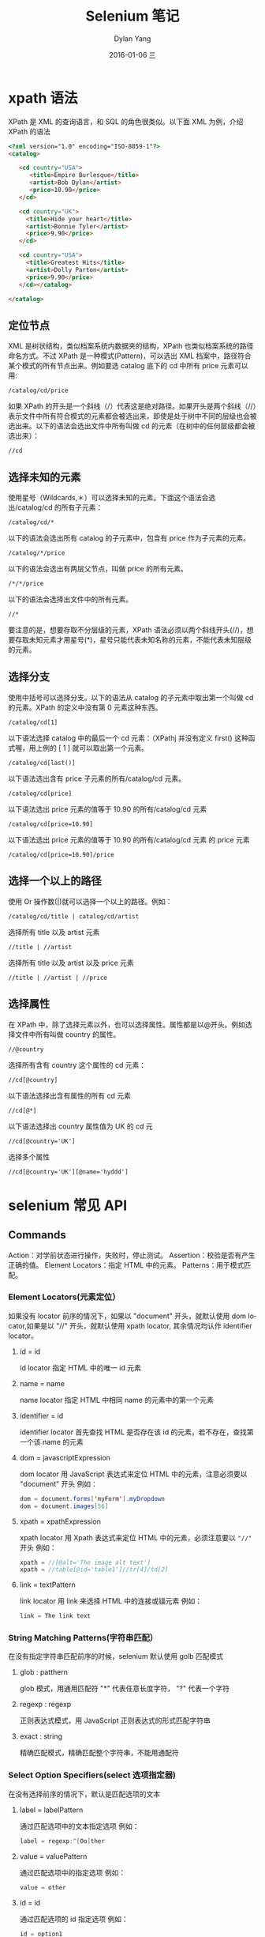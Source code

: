 #+TITLE:       Selenium 笔记
#+AUTHOR:      Dylan Yang
#+EMAIL:       banshiliuli1990@sina.com
#+DATE:        2016-01-06 三
#+URI:         /notes/%y/%m/%d/selenium-learning
#+KEYWORDS:    Selenium API, XPath
#+TAGS:        Selenium, XPath
#+LANGUAGE:    en
#+OPTIONS:     H:3 num:nil toc:nil \n:nil ::t |:t ^:nil -:nil f:t *:t <:t
#+DESCRIPTION: Selenium 进行自动化的入门

* xpath 语法
XPath 是 XML 的查询语言，和 SQL 的角色很类似。以下面 XML 为例，介绍 XPath 的语法
#+BEGIN_SRC html
<?xml version="1.0" encoding="ISO-8859-1"?>
<catalog>

   <cd country="USA">
      <title>Empire Burlesque</title>
      <artist>Bob Dylan</artist>
      <price>10.90</price>
   </cd>

   <cd country="UK">
     <title>Hide your heart</title>
     <artist>Bonnie Tyler</artist>
     <price>9.90</price>
   </cd>

   <cd country="USA">
     <title>Greatest Hits</title>
     <artist>Dolly Parton</artist>
     <price>9.90</price>
   </cd></catalog>

</catalog>
#+END_SRC
** 定位节点
XML 是树状结构，类似档案系统内数据夹的结构，XPath 也类似档案系统的路径命名方式。不过 XPath 是一种模式(Pattern)，可以选出 XML 档案中，路径符合某个模式的所有节点出来。例如要选 catalog 底下的 cd 中所有 price 元素可以用:
#+BEGIN_EXAMPLE
/catalog/cd/price
#+END_EXAMPLE
如果 XPath 的开头是一个斜线（/）代表这是绝对路径。如果开头是两个斜线（//）表示文件中所有符合模式的元素都会被选出来，即使是处于树中不同的层级也会被选出来。以下的语法会选出文件中所有叫做 cd 的元素（在树中的任何层级都会被选出来）：
#+BEGIN_EXAMPLE
//cd
#+END_EXAMPLE
** 选择未知的元素
使用星号（Wildcards,＊）可以选择未知的元素。下面这个语法会选出/catalog/cd 的所有子元素：
#+BEGIN_EXAMPLE
/catalog/cd/*
#+END_EXAMPLE
以下的语法会选出所有 catalog 的子元素中，包含有 price 作为子元素的元素。
#+BEGIN_EXAMPLE
/catalog/*/price
#+END_EXAMPLE
以下的语法会选出有两层父节点，叫做 price 的所有元素。
#+BEGIN_EXAMPLE
/*/*/price
#+END_EXAMPLE
以下的语法会选择出文件中的所有元素。
#+BEGIN_EXAMPLE
//*
#+END_EXAMPLE
要注意的是，想要存取不分层级的元素，XPath 语法必须以两个斜线开头(//)，想要存取未知元素才用星号(*)，星号只能代表未知名称的元素，不能代表未知层级的元素。
** 选择分支
使用中括号可以选择分支。以下的语法从 catalog 的子元素中取出第一个叫做 cd 的元素。XPath 的定义中没有第 0 元素这种东西。
#+BEGIN_EXAMPLE
/catalog/cd[1]
#+END_EXAMPLE
以下语法选择 catalog 中的最后一个 cd 元素：（XPathj 并没有定义 first() 这种函式喔，用上例的 [ 1 ] 就可以取出第一个元素。
#+BEGIN_EXAMPLE
/catalog/cd[last()]
#+END_EXAMPLE
以下语法选出含有 price 子元素的所有/catalog/cd 元素。
#+BEGIN_EXAMPLE
/catalog/cd[price]
#+END_EXAMPLE
以下语法选出 price 元素的值等于 10.90 的所有/catalog/cd 元素
#+BEGIN_EXAMPLE
/catalog/cd[price=10.90]
#+END_EXAMPLE
以下语法选出 price 元素的值等于 10.90 的所有/catalog/cd 元素 的 price 元素
#+BEGIN_EXAMPLE
/catalog/cd[price=10.90]/price
#+END_EXAMPLE
** 选择一个以上的路径
使用 Or 操作数(|)就可以选择一个以上的路径。例如：
#+BEGIN_EXAMPLE
/catalog/cd/title | catalog/cd/artist
#+END_EXAMPLE
选择所有 title 以及 artist 元素
#+BEGIN_EXAMPLE
//title | //artist
#+END_EXAMPLE
选择所有 title 以及 artist 以及 price 元素
#+BEGIN_EXAMPLE
//title | //artist | //price
#+END_EXAMPLE
** 选择属性
在 XPath 中，除了选择元素以外，也可以选择属性。属性都是以@开头。例如选择文件中所有叫做 country 的属性。
#+BEGIN_EXAMPLE
//@country
#+END_EXAMPLE
选择所有含有 country 这个属性的 cd 元素：
#+BEGIN_EXAMPLE
//cd[@country]
#+END_EXAMPLE
以下语法选择出含有属性的所有 cd 元素
#+BEGIN_EXAMPLE
//cd[@*]
#+END_EXAMPLE
以下语法选择出 country 属性值为 UK 的 cd 元
#+BEGIN_EXAMPLE
//cd[@country='UK']
#+END_EXAMPLE
选择多个属性
#+BEGIN_EXAMPLE
//cd[@country='UK'][@name='hyddd']
#+END_EXAMPLE
* selenium 常见 API
** Commands
 Action：对学前状态进行操作，失败时，停止测试。
 Assertion：校验是否有产生正确的值。
 Element Locators：指定 HTML 中的元素。
 Patterns：用于模式匹配。
*** Element Locators(元素定位）
如果没有 locator 前序的情况下，如果以 "document" 开头，就默认使用 dom locator,如果是以 "//" 开头，就默认使用 xpath locator, 其余情况均认作 identifier locator。
***** id = id
id locator 指定 HTML 中的唯一 id 元素
***** name = name
name locator 指定 HTML 中相同 name 的元素中的第一个元素
***** identifier = id
identifier locator 首先查找 HTML 是否存在该 id 的元素，若不存在，查找第一个该 name 的元素
***** dom = javascriptExpression
dom locator 用 JavaScript 表达式来定位 HTML 中的元素，注意必须要以 "document" 开头
例如：
#+BEGIN_SRC java
dom = document.forms['myForm'].myDropdown
dom = document.images[56]
#+END_SRC
***** xpath = xpathExpression
xpath locator 用 Xpath 表达式来定位 HTML 中的元素，必须注意要以 ="//"= 开头
例如：
#+BEGIN_SRC java
xpath = //[@alt='The image alt text']
xpath = //table[@id='table1']//tr[4]/td[2]
#+END_SRC
***** link = textPattern
link locator 用 link 来选择 HTML 中的连接或锚元素
例如：
#+BEGIN_SRC java
link = The link text
#+END_SRC
*** String Matching Patterns(字符串匹配）
在没有指定字符串匹配前序的时候，selenium 默认使用 golb 匹配模式
***** glob : patthern
glob 模式，用通用匹配符 "*" 代表任意长度字符， "?" 代表一个字符
***** regexp : regexp
正则表达式模式，用 JavaScript 正则表达式的形式匹配字符串
***** exact : string
精确匹配模式，精确匹配整个字符串，不能用通配符
*** Select Option Specifiers(select 选项指定器)
在没有选择前序的情况下，默认是匹配选项的文本
***** label = labelPattern
通过匹配选项中的文本指定选项
例如：
#+BEGIN_SRC java
label = regexp:^[Oo]ther
#+END_SRC
***** value = valuePattern
通过匹配选项中的指定选项
例如：
#+BEGIN_SRC java
value = other
#+END_SRC
***** id = id
通过匹配选项的 id 指定选项
例如：
#+BEGIN_SRC java
id = option1
#+END_SRC
***** index = index
通过匹配选项的序号指定选项，序号从 0 开始
例如：
#+BEGIN_SRC java
inde = 2
#+END_SRC
** Action
描述了用户所会作出的操作
Action 有两种形式：action 和 actionAndWait，action 会立即执行，面 actionAndWait 会假设需要较长时间才能得到该 action 的响应，而作出等待，open 则是会处运算理等待时间。
*** click
 click(elementLocator)
- 点击连接按钮，筛选和单选框
- 如果点击后需要待响应，则用 =clickAndWait=
- 如果需要经过 JavaScript 的 alert 或 confirm 对话框后才能继续操作，则需要调用 verify 或 assert 来告诉 Selenium 你期望对对话框进行什么操作
| clickAndWait | aCheckbox    |
| clickAndWait | submitButton |
| clickAndWait | anyLink      |
*** open
open(url)
- 在浏览器中打开 URL，可以授受相对和绝对路径两种形式
- 注意：该 URL 必须在与浏览器相同的安全限定范围之内
| open | /mypage           |
| open | http://localhost/ |
*** type
 type(inputLocator, value)
- 模拟人手的输入过程，往指定的 input 中输入值
- 也适合给复选和单选框赋值
- 在这个例子中，则只是给钩选了的复选框赋值，注意：而不是改写其文本
| type        | nameField                  | John Smith |
| typeAndWait | textBoxThatSubmitsOnChange | newValue   |
*** select
select(dropDownLocator, optionSpecifier)
- 根据 optionSpecifier 选项选择器来选择一个下拉菜单选项
- 如果有多于一个选择器的时候，如在用通配符模式，如 =f*b*= ，或者超过一个选项有相同的文本或值，则会选择第一个匹配到的值
| select        | dropDown         | Australian Dollars      |
| select        | dropDown         | index = 0               |
| selectAndWait | currencySelector | value = AUD             |
| selectAndWait | currencySelector | label = Australian D*rs |
*** goBack, close
goBack()
- 模拟点击浏览器后退按钮
close()
- 模拟点击浏览器关闭按钮
*** selectWindow
select(windowId)
- 选择一个弹出窗口
- 当选中那个窗口的时候，所有的命令将会转移到那个窗口中执行
| selectWindow | myPopupWindow |
| selectWindow | null          |
*** pause
pause(millisenconds)
- 根据指定时间暂停 Selenium 脚本执行
- 常用在调试脚本或等待服务器段响应时
| pause | 5000 |
| pause | 2000 |
*** fireEvent
fireEvent(elementLocator,evenName)
- 模拟页面元素事件被激活的处理动作
| fireEvent | textField | focus |
| fireEvent | dropDown  | blur  |
*** waitForCondition
waitForCondition(JavaSvriptSnippet,time)
- 在限定时间内，等待一段 JavaScript 代码返回 true 值，超时则停止等待
| waitForCondition | var value = selenium.getText("foo"); | 3000 |
|                  | value.match(/bar/);                  |      |
*** waitForValue
waitForValue(inputLocator,value)
- 等待 input，如：hidden input 待被赋予某值
- 会轮流检测该值，所以要注意如果该值长时间一直未赋予该 input 值的话，可能会导致阻塞
| waitForValue | finishIndication | isfinished |
*** store, storeValue
store(valueToStore, variablename)
- 保存一个值到变量里
- 该值可以由自其它变量组合而成或者通过 JavaScript 表达式赋值给变量
| store      | Mr John Smith                             | fullname     |
| store      | $. {firstname} $. {suname}                | fullname     |
| store      | javascript. {Math.round(Math.PI*100)/100} | PI           |
| storeValue | inputLocator                              | variableName |
- 把指定的 input 中的值保存到变量中
| storeValue | userName | userID      |
| type       | userName | $. {userID} |
*** storeText, storeAttribute
storeText(elementLocator,variablename)
- 把指定元素的文本值赋予给变量
| storeText   | currentDate | expectedStartDate      |
| verifyValue | startDate   | $. {expectedStartDate} |
storeAttribute(.{} elementLocator@attributeName, variableName.{})
- 把指定元素的属性的值赋予变量
| storeAttribute  | input1@class | classOfInput1     |
| verifyAttribute | input2@class | $.{classOfInput1} |
*** chooseCancel.., answer..
chooseCancelOnNextConfirmation()
- 当下次 JavaScript 弹出 confirm 对话框的时候，让 selenium 选择 Cancel
- 如果没有该命令时，遇到 confirm 对话框的，selenium 默认返回 true，和手动选择 OK 按钮一样
| chooseCancelOnNextConfirmation |
- 如果已经运行过该命令，当下一次又有 confirm 对话框出现时，也会同样地再次选择 Cancel
answerOnNextPrompt(answerString)
- 在下次 JavaScript 弹出 prompt 提示框时，赋予其 answerString 的值，并选择确定
| answerOnNextPrompt | Kangaroo |
** Assertions
允许用户去检查当前状态，两种模式：Assert 和 Verify，当 Assert 失败，则退出测试；当 Verify 失败，测试会继续运行
*** assertLocation, assertTitle
assertLocation(relativelLocation)
- 判断当前是在正确页面
| verifyLocation | /mypage |
| assertLocation | /mypage |
assertTitle(titlePattern)
| verifyTitle | My Page |
| assertTitle | My Page |
*** assertValue
asserValue(inputLocator, valuePattern)
- 检查 input 的值
- 对于 checkbox 或 radio，如果已选择，则值为 =on= ，反之为 =off=
| verifyValue | nameField                   | John Smith |
| assertValue | document.forms[a].nameField | John Smith |
*** assertSelected, assertSelectedOptions
assertSelected(selectLocator, optionSpecifier)
- 检查 select 的下拉菜单中选中的选型是否和 optionSpecifer(select 选择选项器)的选项相同
| verifySelected | dropdown2                  | John Smith        |
| verifySelected | dropdown2                  | value = js * 123  |
| assertSelected | document.forms[a].dropDown | label = J * Smith |
| assertSelected | document.forms[a].dropDown | index = 0         |
assertSelectedOptions(selectLocator, optionLabelList)
- 检查下拉菜单中的选项的文本是否和 optionLabelList 相同
- optionLabelList 是以逗号分割的一个字符串
| verifySelectOption    | dropdown2 | John Smith,Dave Bird |
| assertSelectedOptions | dropdown2 | Smith, J, Bird, D    |
*** assertText
assertText(elementLocator, textPattern)
- 检查指定元素的文本
- 只对有包含文本的元素生效
- 对于 Mozilla 类型的浏览器，用 textContent 取元素的文本，对于 IE 类型的浏览器，用 innerText 取元素文本
| verifyText | statusMessage        | Successful |
| assertText | //div[@id='foo']//h1 | Successful |
*** assertTextPresent, assertAttribute
assertTextPresent(text)
- 检查在当前给用户显示的页面上是否有出现指定的文本
| verifyTextPresent | You are now logged in |
| assertTextPresent | You are now logged in |
assertAttribute(.{} elementLocator@attributeName. {},ValuePattern)
- 检查当前指定元素的属性的值
| verifyAttribute | txt1@class             | bigAndBlod |
| assertAttribute | document.images[a]@alt | alt-text   |
| verifyAttribute | //img[@id='foo']/alt   | alt-text   |
*** assertTextPresent, etc.
assertTextPresent(text)
assertTextPresent(text)
assertTextNotPresent(text)
assertElementPresent(elementLocator)
| verifyElementPresent | submitButton      |
| assertElementPresent | //img[@alt='foo'] |
| assertElementPresent | dropDown2         |
*** assertTable
assertTable(cellAddress, valuePattern)
- 检查 table 里的某个 cell 中的值
- cellAddress 的语法是 tableName.row.column,注意行列序号是从 0 开始的
| verifyTable | myTbale.1.5 | Submitted |
| assertTable | results0.2  | 13        |
*** assertVisible, assertNotVisible
assertVisible(elementLocator)
- 检查指定的元素是否可视的
- 隐藏一个元素可以用设置 css 的 =visibility= 属性为 =hidden= ,也可以设置 =display= 属性为 =none=
| verifyVisible | postcode |
| assertVisible | postcode |
assertNotVisible(elementLocator)
| verifyNotVisible | postcode |
| assertNotVisible | postcode |
*** Editable, non-editable
assertEditable(inputLocator)
- 检查指定的 input 是否可以编辑
| verifyEditalbe | shape |
| assertEditable | color |
assertNotEditable(inputLocator)
- 检查指定的 input 是否不可以编辑
*** assertAlert
assertAlert(messagePattern)
- 检查 JavaScript 是否产生带指定 message 的 alert 对话框
- alert 产生的顺序必须与检查的顺序一致
- 检查 alert 时会产生与手动点击 =OK= 按钮一样的效果。如果一个 alert 产生了，而你却没有去检查它。selenium 会在下个 action 中报错
- 注意：Selenium 不支持 JavaScript 在 onload() 事件时，调用 alert()，在这种情况下，Selenium 需要你手动来点击 =OK=
*** assertConfirmation
assertConfirmation(messagePattern)
- 检查 JavaScript 是否有产生带指定 messages 的 confirmation 对话框和 alert 怦呈样，confirmation 也必须在它们产生的时候进行检查
- 默认情况下，Seleniu 会让 confirm() 返回 true，相当于手动点击 =OK= 按钮的效果。你能够通过 chooseCancelOnNextConfirmation 命令让 confirm() 返回 false。同样的，如果一个 confirmation 对话框出现了，但你却没有检查的话，Selenium 将会在下个 action 中报错
- 注意：在 Selenium 的环境下，confirmation 对话框将不会再出现弹出显式对话框
- 注意：Selenium 不支持在 onload() 事件时调用 confirmation 对话框，在这种情况下，会出现显示的 confirmation 的对话框，并需要你自己动手点击
*** assertPrompt
assertPrompt(messagePattern)
- 检查 JavaScript 是否有产生带指定 message 的 Prompt 对话框
- 检查的 prompt 的顺序与 Prompt 对话框的顺序必须相同
- 必须在 verifyPrompt 之前调用 answerOnNextPrompt 命令
- 如果 prompt 对话框出现了，但你却没有检查，则 Selenium 会在下个 action 中报错
| answerOnNextPrompt | Joe              |
| click              | id = delegate    |
| verifyPrompt       | Delegate to who? |
** Parameters and Variables
参数和变量的声明范围由简单的赋值到 JavaScript 表达式的赋值
Store, storeValue 和 storeText 为下次访问保存值
在 Selenium 内部是用一个叫 storeVars 的 map 来保存变量名
*** Variable Substitution 变量替换
提供了一个简单的方法去访问变量，语法 ${xxx}
| store      | Mr                   | title                      |
| storeValue | nameField            | suname                     |
| store      | $.{title} $.{suname} | fullname                   |
| type       | textElement          | Full name is: $.{fullname} |
*** JavaScript Evaluation JavaScript 赋值
你能用 JavaScript 来构建任何你所需要的值
这个参数是以 javascript 开头，语法是 javascript.{'with a trailing'}
可以通过 JavaScript 表达式给某元素赋值
| store | javascript.{'merchant' + (new Date()).getTime()} | merchantId                                         |
| type  | textElement                                      | javascript.{storeVars['merchantId'].toUpperCase()} |
